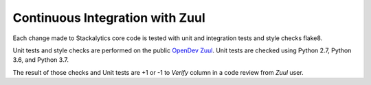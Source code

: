 Continuous Integration with Zuul
================================

Each change made to Stackalytics core code is tested with unit and integration
tests and style checks flake8.

Unit tests and style checks are performed on the public `OpenDev
Zuul <https://zuul.opendev.org/>`_. Unit tests are checked using
Python 2.7, Python 3.6, and Python 3.7.

The result of those checks and Unit tests are +1 or -1 to *Verify* column in a
code review from *Zuul* user.
